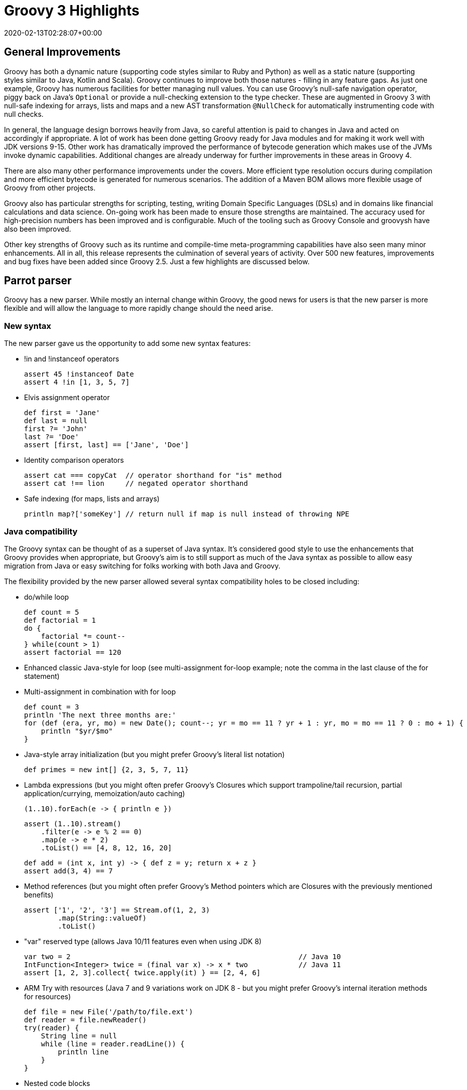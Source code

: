 = Groovy 3 Highlights
:revdate: 2020-02-13T02:28:07+00:00
:description: A summary of the highlights for Groovy 3.
:keywords: groovy, parrot

== General Improvements

Groovy has both a dynamic nature (supporting code styles similar to Ruby and Python) as well as a static nature (supporting styles similar to Java, Kotlin and Scala). Groovy continues to improve both those natures - filling in any feature gaps. As just one example, Groovy has numerous facilities for better managing null values. You can use Groovy's null-safe navigation operator, piggy back on Java's `Optional` or provide a null-checking extension to the type checker. These are augmented in Groovy 3 with null-safe indexing for arrays, lists and maps and a new AST transformation `@NullCheck` for automatically instrumenting code with null checks.

In general, the language design borrows heavily from Java, so careful attention is paid to changes in Java and acted on accordingly if appropriate. A lot of work has been done getting Groovy ready for Java modules and for making it work well with JDK versions 9-15. Other work has dramatically improved the performance of bytecode generation which makes use of the JVMs invoke dynamic capabilities. Additional changes are already underway for further improvements in these areas in Groovy 4.

There are also many other performance improvements under the covers. More efficient type resolution occurs during compilation and more efficient bytecode is generated for numerous scenarios. The addition of a Maven BOM allows more flexible usage of Groovy from other projects.

Groovy also has particular strengths for scripting, testing, writing Domain Specific Languages (DSLs) and in domains like financial calculations and data science. On-going work has been made to ensure those strengths are maintained. The accuracy used for high-precision numbers has been improved and is configurable. Much of the tooling such as Groovy Console and groovysh have also been improved.

Other key strengths of Groovy such as its runtime and compile-time meta-programming capabilities have also seen many minor enhancements. All in all, this release represents the culmination of several years of activity. Over 500 new features, improvements and bug fixes have been added since Groovy 2.5. Just a few highlights are discussed below.

## Parrot parser

Groovy has a new parser. While mostly an internal change within Groovy, the good news for users is that the new parser is more flexible and will allow the language to more rapidly change should the need arise.

=== New syntax

The new parser gave us the opportunity to add some new syntax features:

* !in and !instanceof operators
+
[source,groovy]
----
assert 45 !instanceof Date
assert 4 !in [1, 3, 5, 7]
----

* Elvis assignment operator
+
[source,groovy]
----
def first = 'Jane'
def last = null
first ?= 'John'
last ?= 'Doe'
assert [first, last] == ['Jane', 'Doe']
----

* Identity comparison operators
+
[source,groovy]
----
assert cat === copyCat  // operator shorthand for "is" method
assert cat !== lion     // negated operator shorthand
----

* Safe indexing (for maps, lists and arrays)
+
[source,groovy]
----
println map?['someKey'] // return null if map is null instead of throwing NPE
----

=== Java compatibility

The Groovy syntax can be thought of as a superset of Java syntax.
It's considered good style to use the enhancements that Groovy provides when appropriate,
but Groovy's aim is to still support as much of the Java syntax as possible to allow
easy migration from Java or easy switching for folks working with both Java and Groovy.

The flexibility provided by the new parser allowed several syntax compatibility holes to be closed including:

* do/while loop
+
[source,groovy]
----
def count = 5
def factorial = 1
do {
    factorial *= count--
} while(count > 1)
assert factorial == 120
----

* Enhanced classic Java-style for loop (see multi-assignment for-loop example; note the comma in the last clause of the for statement)
* Multi-assignment in combination with for loop
+
[source,groovy]
----
def count = 3
println 'The next three months are:'
for (def (era, yr, mo) = new Date(); count--; yr = mo == 11 ? yr + 1 : yr, mo = mo == 11 ? 0 : mo + 1) {
    println "$yr/$mo"
}
----

* Java-style array initialization (but you might prefer Groovy's literal list notation)
+
[source,groovy]
----
def primes = new int[] {2, 3, 5, 7, 11}
----

* Lambda expressions (but you might often prefer Groovy's Closures which support trampoline/tail recursion, partial application/currying, memoization/auto caching)
+
[source,groovy]
----
(1..10).forEach(e -> { println e })
----
+
[source,groovy]
----
assert (1..10).stream()
    .filter(e -> e % 2 == 0)
    .map(e -> e * 2)
    .toList() == [4, 8, 12, 16, 20]
----
+
[source,groovy]
----
def add = (int x, int y) -> { def z = y; return x + z }
assert add(3, 4) == 7
----

* Method references (but you might often prefer Groovy's Method pointers which are Closures with the previously mentioned benefits)
+
[source,groovy]
----
assert ['1', '2', '3'] == Stream.of(1, 2, 3)
        .map(String::valueOf)
        .toList()
----

* "var" reserved type (allows Java 10/11 features even when using JDK 8)
+
[source,groovy]
----
var two = 2                                                      // Java 10
IntFunction<Integer> twice = (final var x) -> x * two            // Java 11
assert [1, 2, 3].collect{ twice.apply(it) } == [2, 4, 6]
----

* ARM Try with resources (Java 7 and 9 variations work on JDK 8 - but you might prefer Groovy's internal iteration methods for resources)
+
[source,groovy]
----
def file = new File('/path/to/file.ext')
def reader = file.newReader()
try(reader) {
    String line = null
    while (line = reader.readLine()) {
        println line
    }
}
----

* Nested code blocks

* Java-style non-static inner class instantiation

* Interface default methods (but you might prefer Groovy's traits)
+
[source,groovy]
----
interface Greetable {
    String target()
    default String salutation() {
        'Greetings'
    }
    default String greet() {
        "${salutation()}, ${target()}"
    }
}
----

== Split package changes

In preparation for Groovy's modular jars to be first class modules, several classes have moved packages.
Some examples:

[source]
----
groovy.util.XmlParser => groovy.xml.XmlParser
groovy.util.XmlSlurper => groovy.xml.XmlSlurper
groovy.util.GroovyTestCase => groovy.test.GroovyTestCase
----

In most cases, both the old and new class are available in Groovy 3.
But by Groovy 4, the old classes will be removed.
See the http://groovy-lang.org/releasenotes/groovy-3.0.html[release notes]
for a complete list of these changes.

== DGM improvements

Groovy adds many extension methods to existing Java classes.
In Groovy 3, about 80 new such extension methods were added.
We highlight just a few here:

* `average()` on arrays and iterables
+
[source,groovy]
----
assert 3 == [1, 2, 6].average()
----

* `takeBetween()` on String, CharSequence and GString
+
[source,groovy]
----
assert 'Groovy'.takeBetween( 'r', 'v' ) == 'oo'
----

* `shuffle()` and `shuffled()` on arrays and iterables
+
[source,groovy]
----
def orig = [1, 3, 5, 7]
def mixed = orig.shuffled()
assert mixed.size() == orig.size()
assert mixed.toString() ==~ /\[(\d, ){3}\d\]/
----

* `collect{ }` on Future
+
[source,groovy]
----
Future<String> foobar = executor.submit{ "foobar" }
Future<Integer> foobarSize = foobar.collect{ it.size() } // async
assert foobarSize.get() == 6
----

* `minus()` on LocalDate
+
[source,groovy]
----
def xmas = LocalDate.of(2019, Month.DECEMBER, 25)
def newYear = LocalDate.of(2020, Month.JANUARY, 1)
assert newYear - xmas == 7 // a week apart
----

== Other Improvements

=== Improved Annotation Support

Recent version of Java allow annotations in more places (JSR308). Groovy now also supports such use cases. This is important for frameworks like Spock, Micronaut, Grails, Jqwik and others, and also opens up the possibility for additional AST transformations (a key meta-programming feature of Groovy).

=== Groovydoc Enhancements

In addition to Groovydoc supporting the new parser, you can now embed Groovydoc comments in various ways:

* They can be made available within the AST for use by AST transformations and other tools.
* Groovydoc comments starting with a special `/**@` opening comment delimiter can also be embedded into the class file. This provides a capability in Groovy inspired by languages like Ruby which can embed documentation into the standard binary jar and is thus always available rather than relying on a separate javadoc jar.

== Getting Groovy

The official source release are on the https://groovy.apache.org/download.html[download page].
Convenience binaries, downloadable documentation, an SDK bundle and pointers to various community
artifacts can be found on that page along with information to allow you to verify your installation.
You can use the zip installation on any platform with Java support, or consider using an installer
for your platform or IDE.

The Windows installer for the latest versions of Groovy 3 are available from https://bintray.com/groovy/Distributions/Windows-Installer[bintray]. (community artifact)

For Linux users, the latest versions of Groovy 3 are also available in the
https://snapcraft.io/groovy[Snap Store]. (community artifact)

For Eclipse users, the latest versions of the Groovy 3 groovy-eclipse-batch plugin are available from https://bintray.com/groovy/maven/groovy-eclipse-batch/[bintray]. (community artifact)

For Intellij users, the latest community editions of
https://www.jetbrains.com/idea/[IDEA] have Groovy 3 support.
